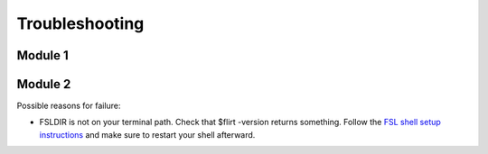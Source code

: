 Troubleshooting
================


Module 1
---------




Module 2
---------------

Possible reasons for failure: 

* FSLDIR is not on your terminal path. Check that $flirt -version returns something. Follow the `FSL shell setup instructions <https://fsl.fmrib.ox.ac.uk/fsl/fslwiki/FslInstallation/ShellSetup>`_ and make sure to restart your shell afterward. 

  .. autosummary::
   :toctree: generated

   ieeg-recon